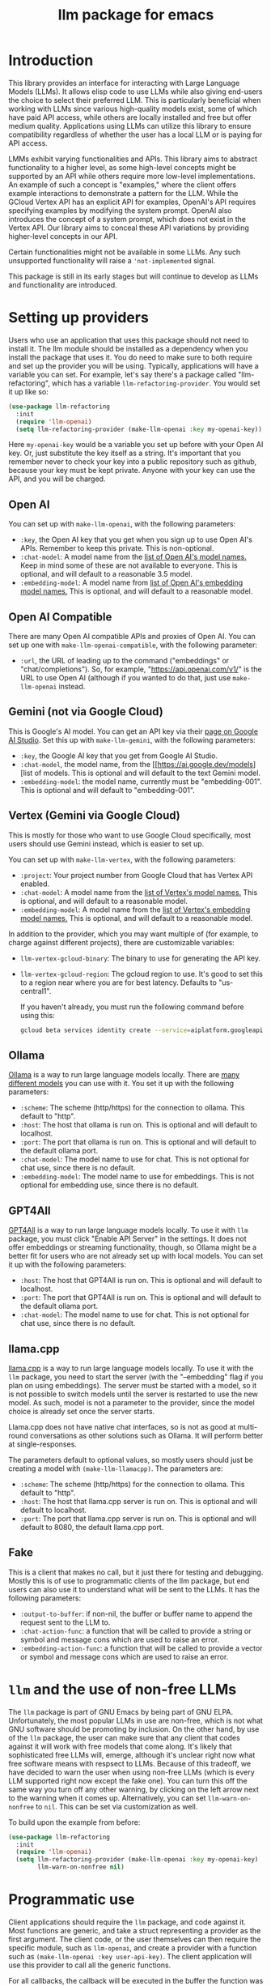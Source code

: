 #+TITLE: llm package for emacs

* Introduction
This library provides an interface for interacting with Large Language Models (LLMs). It allows elisp code to use LLMs while also giving end-users the choice to select their preferred LLM. This is particularly beneficial when working with LLMs since various high-quality models exist, some of which have paid API access, while others are locally installed and free but offer medium quality. Applications using LLMs can utilize this library to ensure compatibility regardless of whether the user has a local LLM or is paying for API access.

LMMs exhibit varying functionalities and APIs. This library aims to abstract functionality to a higher level, as some high-level concepts might be supported by an API while others require more low-level implementations. An example of such a concept is "examples," where the client offers example interactions to demonstrate a pattern for the LLM. While the GCloud Vertex API has an explicit API for examples, OpenAI's API requires specifying examples by modifying the system prompt. OpenAI also introduces the concept of a system prompt, which does not exist in the Vertex API. Our library aims to conceal these API variations by providing higher-level concepts in our API.

Certain functionalities might not be available in some LLMs. Any such unsupported functionality will raise a ~'not-implemented~ signal.

This package is still in its early stages but will continue to develop as LLMs and functionality are introduced.
* Setting up providers
Users who use an application that uses this package should not need to install it.  The llm module should be installed as a dependency when you install the package that uses it.  You do need to make sure to both require and set up the provider you will be using.  Typically, applications will have a variable you can set.  For example, let's say there's a package called "llm-refactoring", which has a variable ~llm-refactoring-provider~.  You would set it up like so:

#+begin_src emacs-lisp
(use-package llm-refactoring
  :init
  (require 'llm-openai)
  (setq llm-refactoring-provider (make-llm-openai :key my-openai-key))
#+end_src

Here ~my-openai-key~ would be a variable you set up before with your Open AI key.  Or, just substitute the key itself as a string.  It's important that you remember never to check your key into a public repository such as github, because your key must be kept private.  Anyone with your key can use the API, and you will be charged.
** Open AI
You can set up with ~make-llm-openai~, with the following parameters:
- ~:key~, the Open AI key that you get when you sign up to use Open AI's APIs.  Remember to keep this private.  This is non-optional.
- ~:chat-model~: A model name from the [[https://platform.openai.com/docs/models/gpt-4][list of Open AI's model names.]]  Keep in mind some of these are not available to everyone.  This is optional, and will default to a reasonable 3.5 model.
- ~:embedding-model~: A model name from [[https://platform.openai.com/docs/guides/embeddings/embedding-models][list of Open AI's embedding model names.]]  This is optional, and will default to a reasonable model.
** Open AI Compatible
There are many Open AI compatible APIs and proxies of Open AI.  You can set up one with ~make-llm-openai-compatible~, with the following parameter:
- ~:url~, the URL of leading up to the command ("embeddings" or "chat/completions").  So, for example, "https://api.openai.com/v1/" is the URL to use Open AI (although if you wanted to do that, just use ~make-llm-openai~ instead.
** Gemini (not via Google Cloud)
This is Google's AI model.  You can get an API key via their [[https://makersuite.google.com/app/apikey][page on Google AI Studio]].
Set this up with ~make-llm-gemini~, with the following parameters:
- ~:key~, the Google AI key that you get from Google AI Studio.
- ~:chat-model~, the model name, from the [[https://ai.google.dev/models][list of models.  This is optional and will default to the text Gemini model.
- ~:embedding-model~: the model name, currently must be "embedding-001".  This is optional and will default to "embedding-001".
** Vertex (Gemini via Google Cloud)
This is mostly for those who want to use Google Cloud specifically, most users should use Gemini instead, which is easier to set up.

You can set up with ~make-llm-vertex~, with the following parameters:
- ~:project~: Your project number from Google Cloud that has Vertex API enabled.
- ~:chat-model~: A model name from the [[https://cloud.google.com/vertex-ai/docs/generative-ai/chat/chat-prompts#supported_model][list of Vertex's model names.]]  This is optional, and will default to a reasonable model.
- ~:embedding-model~: A model name from the [[https://cloud.google.com/vertex-ai/docs/generative-ai/embeddings/get-text-embeddings#supported_models][list of Vertex's embedding model names.]]  This is optional, and will default to a reasonable model.

In addition to the provider, which you may want multiple of (for example, to charge against different projects), there are customizable variables:
- ~llm-vertex-gcloud-binary~: The binary to use for generating the API key.
- ~llm-vertex-gcloud-region~: The gcloud region to use.  It's good to set this to a region near where you are for best latency.  Defaults to "us-central1".

  If you haven't already, you must run the following command before using this:
  #+begin_src sh
  gcloud beta services identity create --service=aiplatform.googleapis.com --project=PROJECT_ID
  #+end_src
** Ollama
[[https://ollama.ai/][Ollama]] is a way to run large language models locally. There are [[https://ollama.ai/library][many different models]] you can use with it. You set it up with the following parameters:
- ~:scheme~: The scheme (http/https) for the connection to ollama.  This default to "http".
- ~:host~: The host that ollama is run on.  This is optional and will default to localhost.
- ~:port~: The port that ollama is run on.  This is optional and will default to the default ollama port.
- ~:chat-model~: The model name to use for chat.  This is not optional for chat use, since there is no default.
- ~:embedding-model~: The model name to use for embeddings.  This is not optional for embedding use, since there is no default.
** GPT4All
[[https://gpt4all.io/index.html][GPT4All]] is a way to run large language models locally.  To use it with =llm= package, you must click "Enable API Server" in the settings.  It does not offer embeddings or streaming functionality, though, so Ollama might be a better fit for users who are not already set up with local models.  You can set it up with the following parameters:
- ~:host~: The host that GPT4All is run on.  This is optional and will default to localhost.
- ~:port~: The port that GPT4All is run on.  This is optional and will default to the default ollama port.
- ~:chat-model~: The model name to use for chat.  This is not optional for chat use, since there is no default.
** llama.cpp
[[https://github.com/ggerganov/llama.cpp][llama.cpp]] is a way to run large language models locally.  To use it with the =llm= package, you need to start the server (with the "--embedding" flag if you plan on using embeddings).  The server must be started with a model, so it is not possible to switch models until the server is restarted to use the new model.  As such, model is not a parameter to the provider, since the model choice is already set once the server starts.

Llama.cpp does not have native chat interfaces, so is not as good at multi-round conversations as other solutions such as Ollama.  It will perform better at single-responses.

The parameters default to optional values, so mostly users should just be creating a model with ~(make-llm-llamacpp)~.  The parameters are:
- ~:scheme~: The scheme (http/https) for the connection to ollama.  This default to "http".
- ~:host~: The host that llama.cpp server is run on.  This is optional and will default to localhost.
- ~:port~: The port that llama.cpp server is run on.  This is optional and will default to 8080, the default llama.cpp port.
** Fake
This is a client that makes no call, but it just there for testing and debugging.  Mostly this is of use to programmatic clients of the llm package, but end users can also use it to understand what will be sent to the LLMs.  It has the following parameters:
- ~:output-to-buffer~: if non-nil, the buffer or buffer name to append the request sent to the LLM to.
- ~:chat-action-func~: a function that will be called to provide a string or symbol and message cons which are used to raise an error.
- ~:embedding-action-func~: a function that will be called to provide a vector or symbol and message cons which are used to raise an error.
* =llm= and the use of non-free LLMs
The =llm= package is part of GNU Emacs by being part of GNU ELPA.  Unfortunately, the most popular LLMs in use are non-free, which is not what GNU software should be promoting by inclusion.  On the other hand, by use of the =llm= package, the user can make sure that any client that codes against it will work with free models that come along.  It's likely that sophisticated free LLMs will, emerge, although it's unclear right now what free software means with respsect to LLMs.  Because of this tradeoff, we have decided to warn the user when using non-free LLMs (which is every LLM supported right now except the fake one).  You can turn this off the same way you turn off any other warning, by clicking on the left arrow next to the warning when it comes up.  Alternatively, you can set ~llm-warn-on-nonfree~ to ~nil~.  This can be set via customization as well.

To build upon the example from before:
#+begin_src emacs-lisp
(use-package llm-refactoring
  :init
  (require 'llm-openai)
  (setq llm-refactoring-provider (make-llm-openai :key my-openai-key)
        llm-warn-on-nonfree nil)
#+end_src
* Programmatic use
Client applications should require the =llm= package, and code against it.  Most functions are generic, and take a struct representing a provider as the first argument. The client code, or the user themselves can then require the specific module, such as =llm-openai=, and create a provider with a function such as ~(make-llm-openai :key user-api-key)~.  The client application will use this provider to call all the generic functions.

For all callbacks, the callback will be executed in the buffer the function was first called from.  If the buffer has been killed, it will be executed in a temporary buffer instead.
** Main functions
- ~llm-chat provider prompt~:  With user-chosen ~provider~ , and a ~llm-chat-prompt~ structure (containing context, examples, interactions, and parameters such as temperature and max tokens), send that prompt to the LLM and wait for the string output.
- ~llm-chat-async provider prompt response-callback error-callback~: Same as ~llm-chat~, but executes in the background.  Takes a ~response-callback~ which will be called with the text response.  The ~error-callback~ will be called in case of error, with the error symbol and an error message.
- ~llm-chat-streaming provider prompt partial-callback response-callback error-callback~:  Similar to ~llm-chat-async~, but request a streaming response.  As the response is built up, ~partial-callback~ is called with the all the text retrieved up to the current point.  Finally, ~reponse-callback~ is called with the complete text.
- ~llm-embedding provider string~: With the user-chosen ~provider~, send a string and get an embedding, which is a large vector of floating point values.  The embedding represents the semantic meaning of the string, and the vector can be compared against other vectors, where smaller distances between the vectors represent greater semantic similarity.
- ~llm-embedding-async provider string vector-callback error-callback~: Same as ~llm-embedding~ but this is processed asynchronously. ~vector-callback~ is called with the vector embedding, and, in case of error, ~error-callback~ is called with the same arguments as in ~llm-chat-async~.
- ~llm-count-tokens provider string~: Count how many tokens are in ~string~.  This may vary by ~provider~, because some provideres implement an API for this, but typically is always about the same.  This gives an estimate if the provider has no API support.
- ~llm-cancel-request request~ Cancels the given request, if possible.  The ~request~ object is the return value of async and streaming functions.
- ~llm-name provider~.  Provides a short name of the model or provider, suitable for showing to users.

  And the following helper functions:
  - ~llm-make-simple-chat-prompt text~: For the common case of just wanting a simple text prompt without the richness that ~llm-chat-prompt~ struct provides, use this to turn a string into a ~llm-chat-prompt~ that can be passed to the main functions above.
  - ~llm-chat-prompt-to-text prompt~: Somewhat opposite of the above, from a prompt, return a string representation.  This is not usually suitable for passing to LLMs, but for debugging purposes.
  - ~llm-chat-streaming-to-point provider prompt buffer point finish-callback~: Same basic arguments as ~llm-chat-streaming~, but will stream to ~point~ in ~buffer~.
  - ~llm-chat-prompt-append-response prompt response role~: Append a new response (from the user, usually) to the prompt.  The ~role~ is optional, and defaults to ~'user~.
** How to handle conversations
Conversations can take place by repeatedly calling ~llm-chat~ and its variants.  For a conversation, the entire prompt must be a variable, because the ~llm-chat-prompt-interactions~ slot will be getting changed by the chat functions to store the conversation.  For some providers, this will store the history directly in ~llm-chat-prompt-interactions~, but for others (such as ollama), the conversation history is opaque.  For that reason, the correct way to handle a conversation is to repeatedly call ~llm-chat~ or variants, and after each time, add the new user text with ~llm-chat-prompt-append-response~.  The following is an example:

#+begin_src emacs-lisp
(defvar-local llm-chat-streaming-prompt nil)
(defun start-or-continue-conversation (text)
  "Called when the user has input TEXT as the next input."
  (if llm-chat-streaming-prompt
      (llm-chat-prompt-append-response llm-chat-streaming-prompt text)
    (setq llm-chat-streaming-prompt (llm-make-simple-chat-prompt text))
    (llm-chat-streaming-to-point provider llm-chat-streaming-prompt (current-buffer) (point-max) (lambda ()))))
#+end_src

* Contributions
If you are interested in creating a provider, please send a pull request, or open a bug.  This library is part of GNU ELPA, so any major provider that we include in this module needs to be written by someone with FSF papers.  However, you can always write a module and put it on a different package archive, such as MELPA.
